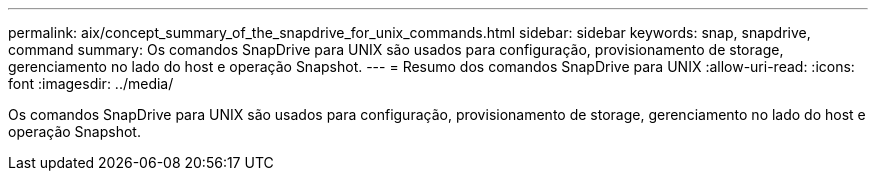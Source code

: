 ---
permalink: aix/concept_summary_of_the_snapdrive_for_unix_commands.html 
sidebar: sidebar 
keywords: snap, snapdrive, command 
summary: Os comandos SnapDrive para UNIX são usados para configuração, provisionamento de storage, gerenciamento no lado do host e operação Snapshot. 
---
= Resumo dos comandos SnapDrive para UNIX
:allow-uri-read: 
:icons: font
:imagesdir: ../media/


[role="lead"]
Os comandos SnapDrive para UNIX são usados para configuração, provisionamento de storage, gerenciamento no lado do host e operação Snapshot.
